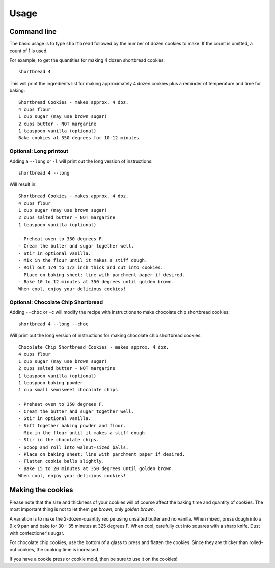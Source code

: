 =====
Usage
=====

Command line
------------

The basic usage is to type ``shortbread`` followed by the number of dozen cookies to make. If the count is omitted, a count of 1 is used.

For example, to get the quantities for making 4 dozen shortbread cookies:

::

    shortbread 4

This will print the ingredients list for making approximately 4 dozen cookies plus a reminder of temperature and time for baking:

::

    Shortbread Cookies - makes approx. 4 doz.
    4 cups flour
    1 cup sugar (may use brown sugar)
    2 cups butter - NOT margarine
    1 teaspoon vanilla (optional)
    Bake cookies at 350 degrees for 10-12 minutes

Optional: Long printout
~~~~~~~~~~~~~~~~~~~~~~~

Adding a ``--long`` or ``-l`` will print out the long version of instructions:

::

    shortbread 4 --long

Will result in:

::

    Shortbread Cookies - makes approx. 4 doz.
    4 cups flour
    1 cup sugar (may use brown sugar)
    2 cups salted butter - NOT margarine
    1 teaspoon vanilla (optional)

    - Preheat oven to 350 degrees F.
    - Cream the butter and sugar together well.
    - Stir in optional vanilla.
    - Mix in the flour until it makes a stiff dough.
    - Roll out 1/4 to 1/2 inch thick and cut into cookies.
    - Place on baking sheet; line with parchment paper if desired.
    - Bake 10 to 12 minutes at 350 degrees until golden brown.
    When cool, enjoy your delicious cookies!


Optional: Chocolate Chip Shortbread
~~~~~~~~~~~~~~~~~~~~~~~~~~~~~~~~~~~

Adding ``--choc`` or ``-c`` will modify the recipe with instructions to make chocolate chip shortbread cookies:

::

    shortbread 4 --long --choc

Will print out the long version of instructions for making chocolate chip shortbread cookies:

::

    Chocolate Chip Shortbread Cookies - makes approx. 4 doz.
    4 cups flour
    1 cup sugar (may use brown sugar)
    2 cups salted butter - NOT margarine
    1 teaspoon vanilla (optional)
    1 teaspoon baking powder
    1 cup small semisweet chocolate chips

    - Preheat oven to 350 degrees F.
    - Cream the butter and sugar together well.
    - Stir in optional vanilla.
    - Sift together baking powder and flour.
    - Mix in the flour until it makes a stiff dough.
    - Stir in the chocolate chips.
    - Scoop and roll into walnut-sized balls.
    - Place on baking sheet; line with parchment paper if desired.
    - Flatten cookie balls slightly.
    - Bake 15 to 20 minutes at 350 degrees until golden brown.
    When cool, enjoy your delicious cookies!

Making the cookies
------------------

Please note that the size and thickness of your cookies will of course affect the baking time and quantity of cookies. The most important thing is not to let them get *brown*, only *golden brown*.

A variation is to make the 2-dozen-quantity recipe using unsalted butter and no vanilla. When mixed, press dough into a 9 x 9 pan and bake for 30 - 35 minutes at 325 degrees F. When cool, carefully cut into squares with a sharp knife. Dust with confectioner's sugar.

For chocolate chip cookies, use the bottom of a glass to press and flatten the cookies. Since they are thicker than rolled-out cookies, the cooking time is increased.

If you have a cookie press or cookie mold, then be sure to use it on the cookies!
